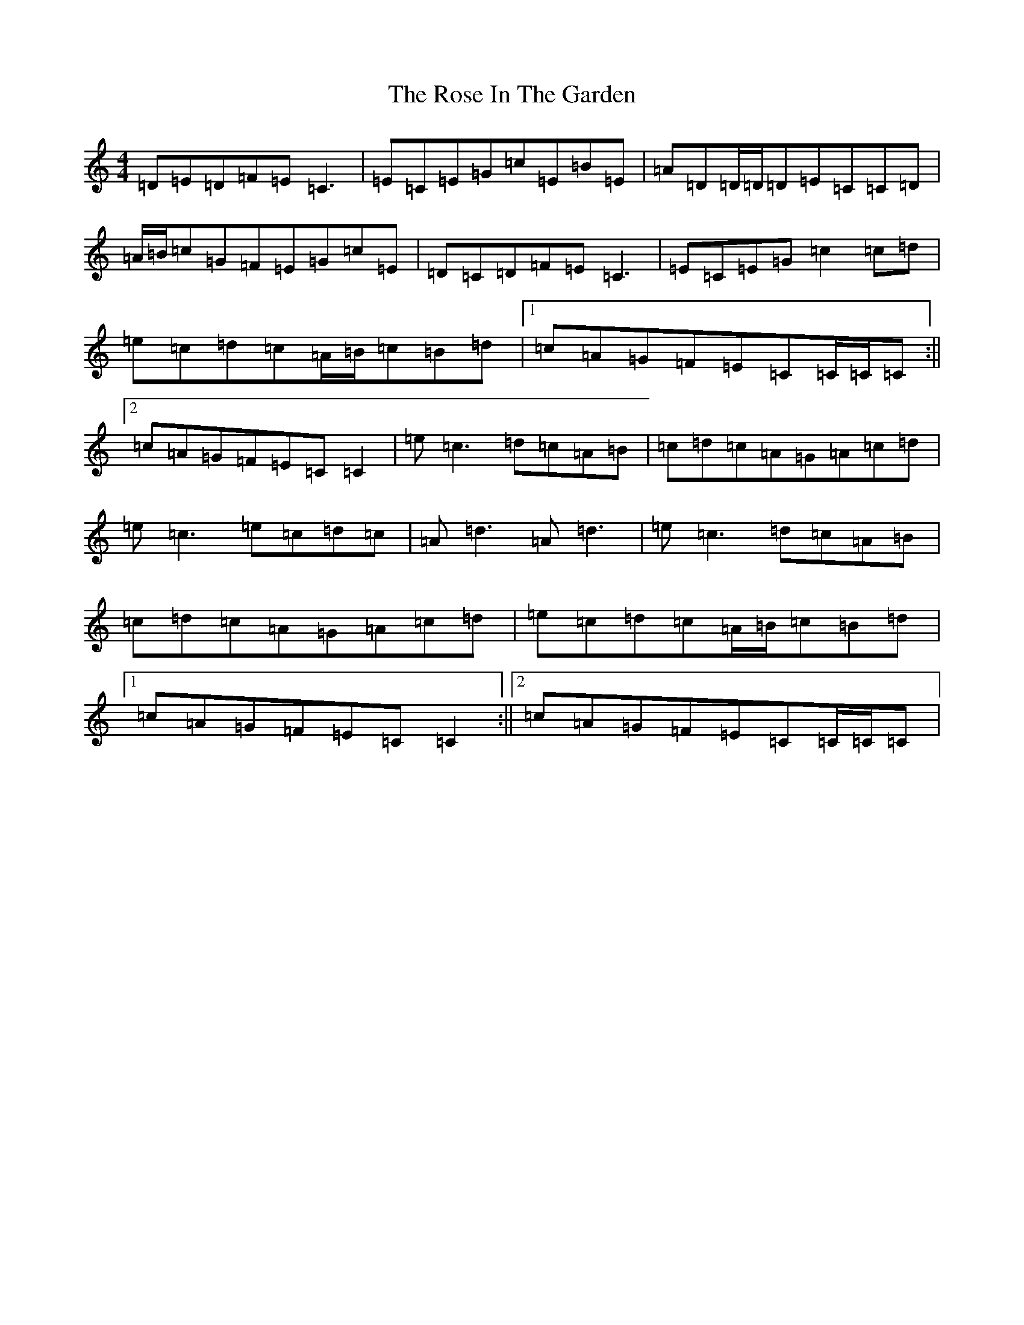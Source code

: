 X: 18536
T: Rose In The Garden, The
S: https://thesession.org/tunes/8161#setting19358
Z: G Major
R: reel
M: 4/4
L: 1/8
K: C Major
=D=E=D=F=E=C3|=E=C=E=G=c=E=B=E|=A=D=D/2=D/2=D=E=C=C=D|=A/2=B/2=c=G=F=E=G=c=E|=D=C=D=F=E=C3|=E=C=E=G=c2=c=d|=e=c=d=c=A/2=B/2=c=B=d|1=c=A=G=F=E=C=C/2=C/2=C:||2=c=A=G=F=E=C=C2|=e=c3=d=c=A=B|=c=d=c=A=G=A=c=d|=e=c3=e=c=d=c|=A=d3=A=d3|=e=c3=d=c=A=B|=c=d=c=A=G=A=c=d|=e=c=d=c=A/2=B/2=c=B=d|1=c=A=G=F=E=C=C2:||2=c=A=G=F=E=C=C/2=C/2=C|
